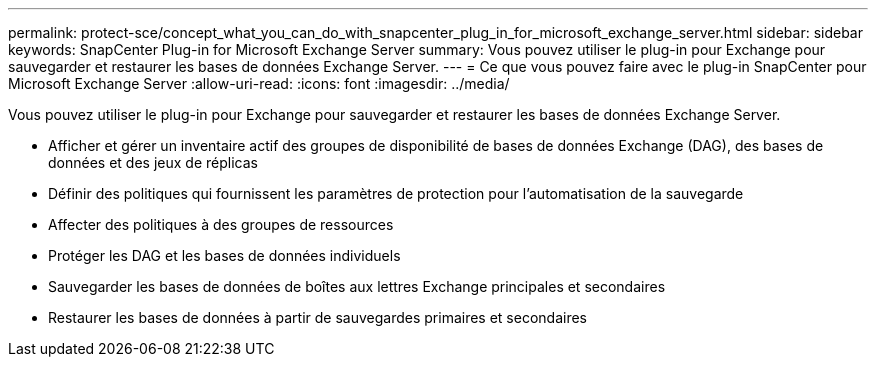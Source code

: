 ---
permalink: protect-sce/concept_what_you_can_do_with_snapcenter_plug_in_for_microsoft_exchange_server.html 
sidebar: sidebar 
keywords: SnapCenter Plug-in for Microsoft Exchange Server 
summary: Vous pouvez utiliser le plug-in pour Exchange pour sauvegarder et restaurer les bases de données Exchange Server. 
---
= Ce que vous pouvez faire avec le plug-in SnapCenter pour Microsoft Exchange Server
:allow-uri-read: 
:icons: font
:imagesdir: ../media/


[role="lead"]
Vous pouvez utiliser le plug-in pour Exchange pour sauvegarder et restaurer les bases de données Exchange Server.

* Afficher et gérer un inventaire actif des groupes de disponibilité de bases de données Exchange (DAG), des bases de données et des jeux de réplicas
* Définir des politiques qui fournissent les paramètres de protection pour l'automatisation de la sauvegarde
* Affecter des politiques à des groupes de ressources
* Protéger les DAG et les bases de données individuels
* Sauvegarder les bases de données de boîtes aux lettres Exchange principales et secondaires
* Restaurer les bases de données à partir de sauvegardes primaires et secondaires

